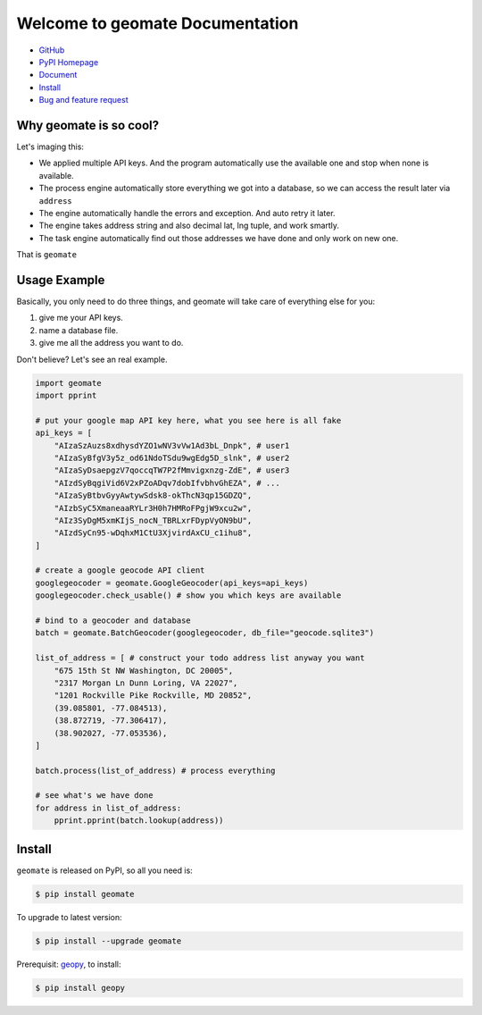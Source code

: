 Welcome to geomate Documentation
================================================================================

- `GitHub <https://github.com/MacHu-GWU/geomate-project>`_
- `PyPI Homepage <https://pypi.python.org/pypi/geomate>`_
- `Document <https://pypi.python.org/pypi/geomate>`_
- `Install <install_>`_
- `Bug and feature request <https://github.com/MacHu-GWU/geomate-project/issues>`_

Why geomate is so cool?
--------------------------------------------------------------------------------

Let's imaging this:

- We applied multiple API keys. And the program automatically use the available one and stop when none is available.
- The process engine automatically store everything we got into a database, so we can access the result later via ``address``
- The engine automatically handle the errors and exception. And auto retry it later.
- The engine takes address string and also decimal lat, lng tuple, and work smartly.
- The task engine automatically find out those addresses we have done and only work on new one.

That is ``geomate``


Usage Example
--------------------------------------------------------------------------------

Basically, you only need to do three things, and geomate will take care of everything else for you:

1. give me your API keys.
2. name a database file.
3. give me all the address you want to do.

Don't believe? Let's see an real example.

.. code-block:: python

    import geomate
    import pprint

    # put your google map API key here, what you see here is all fake
    api_keys = [
        "AIzaSzAuzs8xdhysdYZO1wNV3vVw1Ad3bL_Dnpk", # user1
        "AIzaSyBfgV3y5z_od61NdoTSdu9wgEdg5D_slnk", # user2
        "AIzaSyDsaepgzV7qoccqTW7P2fMmvigxnzg-ZdE", # user3
        "AIzdSyBqgiVid6V2xPZoADqv7dobIfvbhvGhEZA", # ...
        "AIzaSyBtbvGyyAwtywSdsk8-okThcN3qp15GDZQ",
        "AIzbSyC5XmaneaaRYLr3H0h7HMRoFPgjW9xcu2w",
        "AIz3SyDgM5xmKIjS_nocN_TBRLxrFDypVyON9bU",
        "AIzdSyCn95-wDqhxM1CtU3XjvirdAxCU_c1ihu8",
    ]

    # create a google geocode API client
    googlegeocoder = geomate.GoogleGeocoder(api_keys=api_keys)
    googlegeocoder.check_usable() # show you which keys are available

    # bind to a geocoder and database
    batch = geomate.BatchGeocoder(googlegeocoder, db_file="geocode.sqlite3")

    list_of_address = [ # construct your todo address list anyway you want
        "675 15th St NW Washington, DC 20005",
        "2317 Morgan Ln Dunn Loring, VA 22027",
        "1201 Rockville Pike Rockville, MD 20852",
        (39.085801, -77.084513),
        (38.872719, -77.306417),
        (38.902027, -77.053536),
    ]

    batch.process(list_of_address) # process everything

    # see what's we have done
    for address in list_of_address:
        pprint.pprint(batch.lookup(address))

.. _install:

Install
--------------------------------------------------------------------------------

``geomate`` is released on PyPI, so all you need is:

.. code-block:: console

    $ pip install geomate

To upgrade to latest version:

.. code-block:: console

    $ pip install --upgrade geomate

Prerequisit: `geopy <https://pypi.python.org/pypi/geopy>`_, to install:

.. code-block:: console

    $ pip install geopy
